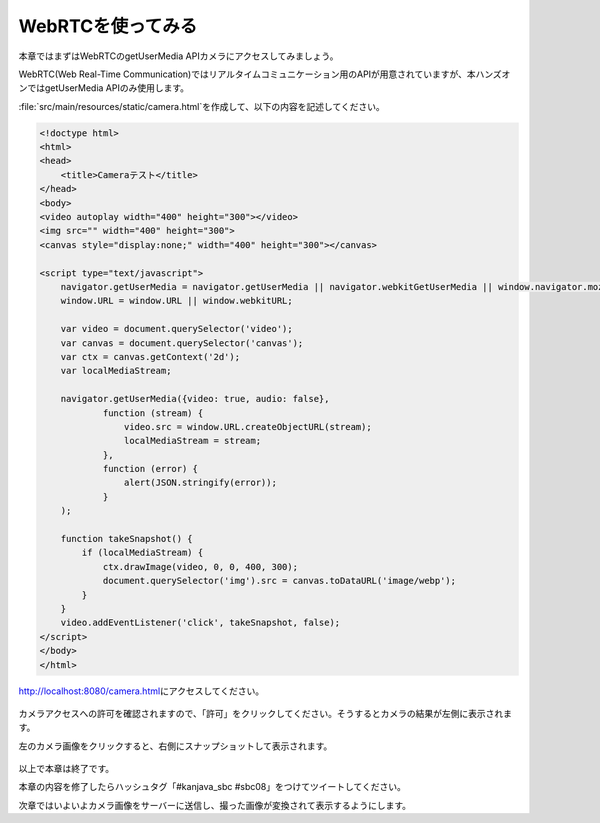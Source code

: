 WebRTCを使ってみる
********************************************************************************

本章ではまずはWebRTCのgetUserMedia APIカメラにアクセスしてみましょう。

WebRTC(Web Real-Time Communication)ではリアルタイムコミュニケーション用のAPIが用意されていますが、本ハンズオンではgetUserMedia APIのみ使用します。

\ :file:`src/main/resources/static/camera.html`\ を作成して、以下の内容を記述してください。


.. code-block:: html

    <!doctype html>
    <html>
    <head>
        <title>Cameraテスト</title>
    </head>
    <body>
    <video autoplay width="400" height="300"></video>
    <img src="" width="400" height="300">
    <canvas style="display:none;" width="400" height="300"></canvas>

    <script type="text/javascript">
        navigator.getUserMedia = navigator.getUserMedia || navigator.webkitGetUserMedia || window.navigator.mozGetUserMedia || navigator.msGetUserMedia;
        window.URL = window.URL || window.webkitURL;

        var video = document.querySelector('video');
        var canvas = document.querySelector('canvas');
        var ctx = canvas.getContext('2d');
        var localMediaStream;

        navigator.getUserMedia({video: true, audio: false},
                function (stream) {
                    video.src = window.URL.createObjectURL(stream);
                    localMediaStream = stream;
                },
                function (error) {
                    alert(JSON.stringify(error));
                }
        );

        function takeSnapshot() {
            if (localMediaStream) {
                ctx.drawImage(video, 0, 0, 400, 300);
                document.querySelector('img').src = canvas.toDataURL('image/webp');
            }
        }
        video.addEventListener('click', takeSnapshot, false);
    </script>
    </body>
    </html>

http://localhost:8080/camera.html\ にアクセスしてください。

.. figure:: ./images/camera-html-01.png
    :width: 80%

カメラアクセスへの許可を確認されますので、「許可」をクリックしてください。そうするとカメラの結果が左側に表示されます。

左のカメラ画像をクリックすると、右側にスナップショットして表示されます。

.. figure:: ./images/camera-html-02.png
    :width: 80%

以上で本章は終了です。

本章の内容を修了したらハッシュタグ「#kanjava_sbc #sbc08」をつけてツイートしてください。

次章ではいよいよカメラ画像をサーバーに送信し、撮った画像が変換されて表示するようにします。